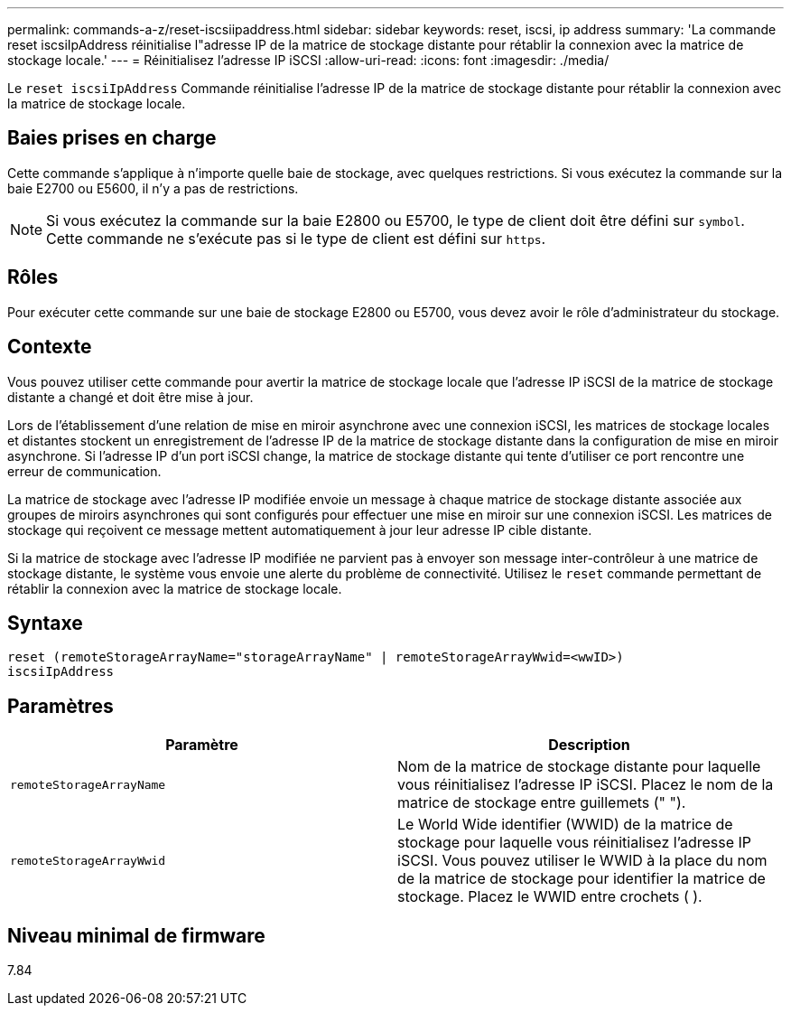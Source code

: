 ---
permalink: commands-a-z/reset-iscsiipaddress.html 
sidebar: sidebar 
keywords: reset, iscsi, ip address 
summary: 'La commande reset iscsiIpAddress réinitialise l"adresse IP de la matrice de stockage distante pour rétablir la connexion avec la matrice de stockage locale.' 
---
= Réinitialisez l'adresse IP iSCSI
:allow-uri-read: 
:icons: font
:imagesdir: ./media/


[role="lead"]
Le `reset iscsiIpAddress` Commande réinitialise l'adresse IP de la matrice de stockage distante pour rétablir la connexion avec la matrice de stockage locale.



== Baies prises en charge

Cette commande s'applique à n'importe quelle baie de stockage, avec quelques restrictions. Si vous exécutez la commande sur la baie E2700 ou E5600, il n'y a pas de restrictions.

[NOTE]
====
Si vous exécutez la commande sur la baie E2800 ou E5700, le type de client doit être défini sur `symbol`. Cette commande ne s'exécute pas si le type de client est défini sur `https`.

====


== Rôles

Pour exécuter cette commande sur une baie de stockage E2800 ou E5700, vous devez avoir le rôle d'administrateur du stockage.



== Contexte

Vous pouvez utiliser cette commande pour avertir la matrice de stockage locale que l'adresse IP iSCSI de la matrice de stockage distante a changé et doit être mise à jour.

Lors de l'établissement d'une relation de mise en miroir asynchrone avec une connexion iSCSI, les matrices de stockage locales et distantes stockent un enregistrement de l'adresse IP de la matrice de stockage distante dans la configuration de mise en miroir asynchrone. Si l'adresse IP d'un port iSCSI change, la matrice de stockage distante qui tente d'utiliser ce port rencontre une erreur de communication.

La matrice de stockage avec l'adresse IP modifiée envoie un message à chaque matrice de stockage distante associée aux groupes de miroirs asynchrones qui sont configurés pour effectuer une mise en miroir sur une connexion iSCSI. Les matrices de stockage qui reçoivent ce message mettent automatiquement à jour leur adresse IP cible distante.

Si la matrice de stockage avec l'adresse IP modifiée ne parvient pas à envoyer son message inter-contrôleur à une matrice de stockage distante, le système vous envoie une alerte du problème de connectivité. Utilisez le `reset` commande permettant de rétablir la connexion avec la matrice de stockage locale.



== Syntaxe

[listing]
----
reset (remoteStorageArrayName="storageArrayName" | remoteStorageArrayWwid=<wwID>)
iscsiIpAddress
----


== Paramètres

|===
| Paramètre | Description 


 a| 
`remoteStorageArrayName`
 a| 
Nom de la matrice de stockage distante pour laquelle vous réinitialisez l'adresse IP iSCSI. Placez le nom de la matrice de stockage entre guillemets (" ").



 a| 
`remoteStorageArrayWwid`
 a| 
Le World Wide identifier (WWID) de la matrice de stockage pour laquelle vous réinitialisez l'adresse IP iSCSI. Vous pouvez utiliser le WWID à la place du nom de la matrice de stockage pour identifier la matrice de stockage. Placez le WWID entre crochets ( ).

|===


== Niveau minimal de firmware

7.84
